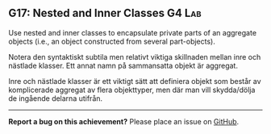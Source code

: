#+html: <a name="17"></a>
** G17: Nested and Inner Classes            :G4:Lab:

#+begin_summary
Use nested and inner classes to encapsulate private parts of an aggregate objects (i.e., an object constructed from several part-objects).
#+end_summary

 Notera den syntaktiskt subtila men relativt viktiga skillnaden
 mellan inre och nästlade klasser. Ett annat namn på sammansatta
 objekt är aggregat.

 Inre och nästlade klasser är ett viktigt sätt att definiera objekt
 som består av komplicerade aggregat av flera objekttyper, men där
 man vill skydda/dölja de ingående delarna utifrån.



-----

*Report a bug on this achievement?* Please place an issue on [[https://github.com/IOOPM-UU/achievements/issues/new?title=Bug%20in%20achievement%20G17&body=Please%20describe%20the%20bug,%20comment%20or%20issue%20here&assignee=TobiasWrigstad][GitHub]].
